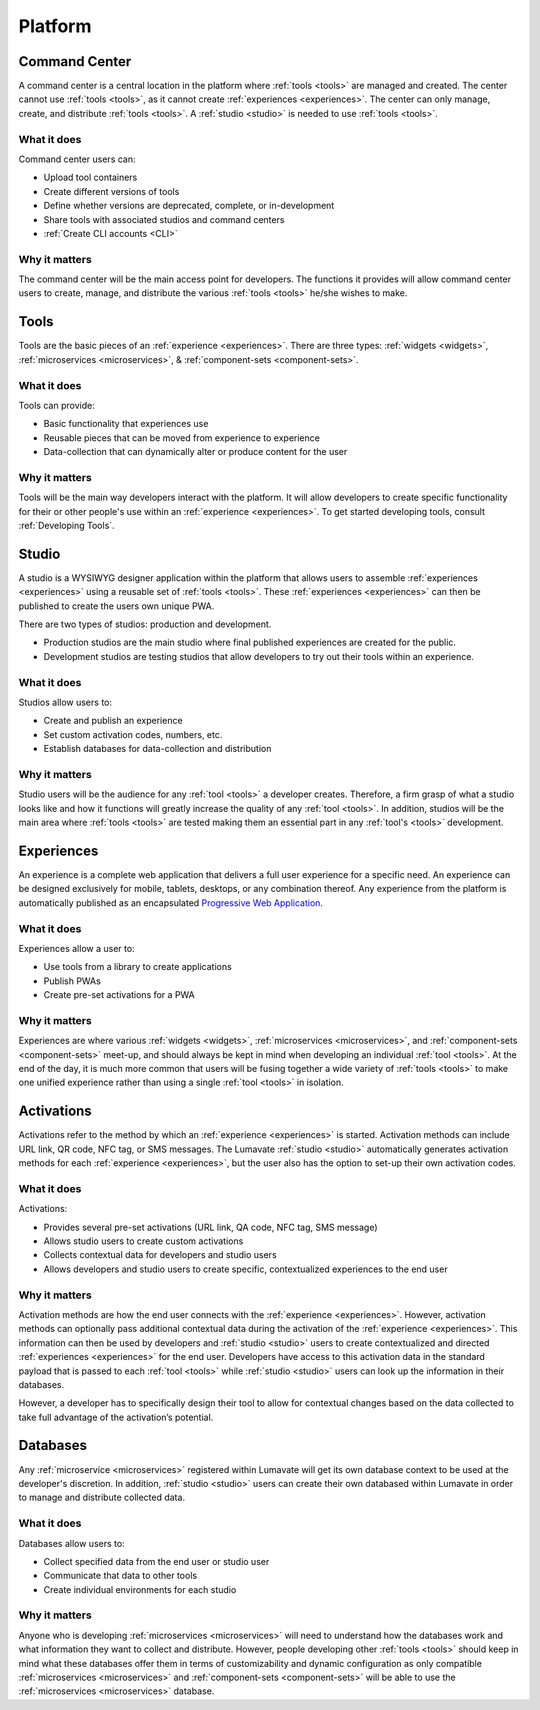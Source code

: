 .. _platform:

Platform
========
.. _command center:

Command Center
--------------
A command center is a central location in the platform where :ref:`tools <tools>` are managed and created. The center cannot use :ref:`tools <tools>`, as it cannot create :ref:`experiences <experiences>`. The center can only manage, create, and distribute :ref:`tools <tools>`. A :ref:`studio <studio>` is needed to use :ref:`tools <tools>`.   

What it does
^^^^^^^^^^^^
Command center users can:

* Upload tool containers
* Create different versions of tools
* Define whether versions are deprecated, complete, or in-development
* Share tools with associated studios and command centers
* :ref:`Create CLI accounts <CLI>`

Why it matters
^^^^^^^^^^^^^^
The command center will be the main access point for developers. The functions it provides will allow command center users to create, manage, and distribute the various :ref:`tools <tools>` he/she wishes to make.

.. _tools:

Tools
-----
Tools are the basic pieces of an :ref:`experience <experiences>`. There are three types: :ref:`widgets <widgets>`, :ref:`microservices <microservices>`, & :ref:`component-sets <component-sets>`.

What it does
^^^^^^^^^^^^
Tools can provide:

* Basic functionality that experiences use
* Reusable pieces that can be moved from experience to experience
* Data-collection that can dynamically alter or produce content for the user

Why it matters
^^^^^^^^^^^^^^
Tools will be the main way developers interact with the platform. It will allow developers to create specific functionality for their or other people's use within an :ref:`experience <experiences>`. To get started developing tools, consult :ref:`Developing Tools`.

.. _studio:

Studio
------
A studio is a WYSIWYG designer application within the platform that allows users to assemble :ref:`experiences <experiences>` using a reusable set of :ref:`tools <tools>`. These :ref:`experiences <experiences>` can then be published to create the users own unique PWA. 

There are two types of studios: production and development.

* Production studios are the main studio where final published experiences are created for the public.

* Development studios are testing studios that allow developers to try out their tools within an experience. 

What it does
^^^^^^^^^^^^
Studios allow users to:

* Create and publish an experience
* Set custom activation codes, numbers, etc.
* Establish databases for data-collection and distribution

Why it matters
^^^^^^^^^^^^^^
Studio users will be the audience for any :ref:`tool <tools>` a developer creates. Therefore, a firm grasp of what a studio looks like and how it functions will greatly increase the quality of any :ref:`tool <tools>`. In addition, studios will be the main area where :ref:`tools <tools>` are tested making them an essential part in any :ref:`tool's <tools>` development.

.. _experiences:

Experiences
-----------
An experience is a complete web application that delivers a full user experience for a specific need. An experience can be designed exclusively for mobile, tablets, desktops, or any combination thereof. Any experience from the platform is automatically published as an encapsulated `Progressive Web Application <https://developers.google.com/web/progressive-web-apps/>`_.

What it does
^^^^^^^^^^^^
Experiences allow a user to:

* Use tools from a library to create applications 
* Publish PWAs 
* Create pre-set activations for a PWA

Why it matters
^^^^^^^^^^^^^^
Experiences are where various :ref:`widgets <widgets>`, :ref:`microservices <microservices>`, and :ref:`component-sets <component-sets>` meet-up, and should always be kept in mind when developing an individual :ref:`tool <tools>`. At the end of the day, it is much more common that users will be fusing together a wide variety of :ref:`tools <tools>` to make one unified experience rather than using a single :ref:`tool <tools>` in isolation. 

.. _activations:

Activations
-----------
Activations refer to the method by which an :ref:`experience <experiences>` is started. Activation methods can include URL link, QR code, NFC tag, or SMS messages. The Lumavate :ref:`studio <studio>` automatically generates activation methods for each :ref:`experience <experiences>`, but the user also has the option to set-up their own activation codes. 

What it does
^^^^^^^^^^^^
Activations:

* Provides several pre-set activations (URL link, QA code, NFC tag, SMS message)
* Allows studio users to create custom activations
* Collects contextual data for developers and studio users
* Allows developers and studio users to create specific, contextualized experiences to the end user

Why it matters
^^^^^^^^^^^^^^
Activation methods are how the end user connects with the :ref:`experience <experiences>`. However, activation methods can optionally pass additional contextual data during the activation of the :ref:`experience <experiences>`. This information can then be used by developers and :ref:`studio <studio>` users to create contextualized and directed :ref:`experiences <experiences>` for the end user. Developers have access to this activation data in the standard payload that is passed to each :ref:`tool <tools>` while :ref:`studio <studio>` users can look up the information in their databases. 

However, a developer has to specifically design their tool to allow for contextual changes based on the data collected to take full advantage of the activation’s potential. 

.. _databases:

Databases
---------
Any :ref:`microservice <microservices>` registered within Lumavate will get its own database context to be used at the developer's discretion. In addition, :ref:`studio <studio>` users can create their own databased within Lumavate in order to manage and distribute collected data.

What it does
^^^^^^^^^^^^
Databases allow users to:

* Collect specified data from the end user or studio user
* Communicate that data to other tools
* Create individual environments for each studio

Why it matters
^^^^^^^^^^^^^^
Anyone who is developing :ref:`microservices <microservices>` will need to understand how the databases work and what information they want to collect and distribute. However, people developing other :ref:`tools <tools>` should keep in mind what these databases offer them in terms of customizability and dynamic configuration as only compatible :ref:`microservices <microservices>` and :ref:`component-sets <component-sets>` will be able to use the :ref:`microservices <microservices>` database.  
